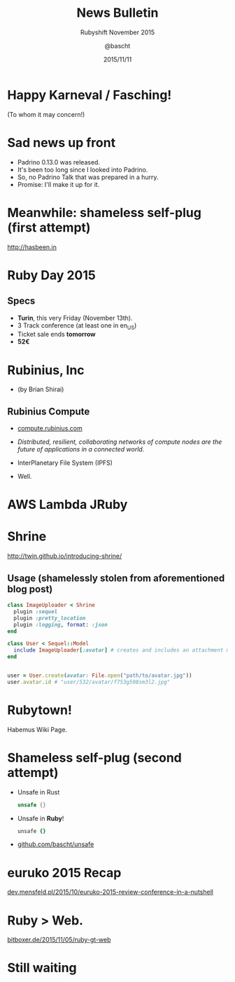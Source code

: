 #+TITLE: News Bulletin
#+SUBTITLE: Rubyshift November 2015
#+DATE: 2015/11/11
#+AUTHOR: @bascht
#+EMAIL: github.com@bascht.com
#+OPTIONS: ':nil *:t -:t ::t <:t H:3 \n:nil ^:t arch:headline
#+OPTIONS: author:t c:nil creator:comment d:(not "LOGBOOK") date:t
#+OPTIONS: e:t email:nil f:t inline:t num:nil p:nil pri:nil stat:t
#+OPTIONS: tags:t tasks:t tex:t timestamp:t toc:nil todo:t |:t
#+CREATOR: Emacs 24.4.1 (Org mode 8.2.10)
#+DESCRIPTION:
#+EXCLUDE_TAGS: noexport
#+KEYWORDS:
#+LANGUAGE: en
#+SELECT_TAGS: export

#+WWW: https://bascht.com
#+GITHUB: http://github.com/bascht
#+TWITTER: bascht

#+FAVICON: images/org-icon.png
#+ICON: images/rubyshift-icon.png
#+HASHTAG: #rubyshift

* My talk at Rubyshift Munich <2015-11-11>                         :noexport:
  The slides are built with [[http://coldnew.github.io/org-ioslide/][org-isolide]]. (@kuanyui == the best)

All the mentioned links:

- [[http://twin.github.io/introducing-shrine/][Shrine File Uploads]]
- [[http://www.rubyday.it/][Ruby Day Turino]]
- [[http://compute.rubinius.com][Rubinius Compute]]
- [[https://events.ccc.de/congress/2015/wiki/Assembly:Rubytown][Rubytown 2015]]
- [[https://github.com/c9katayama/aws-lambda-jruby][AWS Lambda with JRuby]]
- [[http://dev.mensfeld.pl/2015/10/euruko-2015-review-conference-in-a-nutshell][euruko 2015 Recap Blogpost]]
- [[http://hasbeen.in][hasbeen.in - Your trusted Geek Travel Platform]]
- [[http://bitboxer.de/2015/11/05/ruby-gt-web/][Bodos Blog Post: Ruby > Web]]
- [[http://github.com/bascht/unsafe][Rusts unsafe{} in Ruby]]

* Happy Karneval / Fasching!
  :PROPERTIES:
  :SLIDE:    segue dark uote
  :ASIDE:    right bottom
  :ARTICLE:  flexbox vleft auto-fadein
  :END:
(To whom it may concern!)

* Sad news up front
#+ATTR_HTML: :class build
- Padrino 0.13.0 was released.
- It's been too long since I looked into Padrino.
- So, no Padrino Talk that was prepared in a hurry.
- Promise: I'll make it up for it.
* Meanwhile: shameless self-plug (first attempt)
http://hasbeen.in
#+BEGIN_CENTER
#+ATTR_HTML: :width 600px
[[file:images/hasbeen.png]]
#+END_CENTER
* Ruby Day 2015
:PROPERTIES:
:FILL: images/torito.svg
:TITLE: hide
:SLIDE: WHITE
:END:
** Specs
   * **Turin**, this very Friday (November 13th).
   * 3 Track conference (at least one in en_US)
   * Ticket sale ends **tomorrow**
   * **52€**

* Rubinius, Inc
  * (by Brian Shirai)
** Rubinius Compute

#+ATTR_HTML: :class build fade
- [[http://compute.rubinius.com][compute.rubinius.com]]
- /Distributed, resilient, collaborating networks of compute nodes are the future of applications in a connected world./
- InterPlanetary File System (IPFS)
- Well.

  [[file:images/kaboom.gif]]

* AWS Lambda JRuby
#+BEGIN_CENTER
#+ATTR_HTML: :width 600px
[[file:images/aws-lambda-ruby.png]]
#+END_CENTER

* Shrine
http://twin.github.io/introducing-shrine/
#+BEGIN_CENTER
#+ATTR_HTML: :width 600px
[[file:images/shrine.png]]
#+END_CENTER

** Usage (shamelessly stolen from aforementioned blog post)
   #+BEGIN_SRC ruby
class ImageUploader < Shrine
  plugin :sequel
  plugin :pretty_location
  plugin :logging, format: :json
end
#+END_SRC
#+BEGIN_SRC ruby
class User < Sequel::Model
  include ImageUploader[:avatar] # creates and includes an attachment module
end
#+END_SRC
#+BEGIN_SRC ruby

user = User.create(avatar: File.open("path/to/avatar.jpg"))
user.avatar.id # "user/532/avatar/f753g598sm3l2.jpg"
   #+END_SRC

* Rubytown!
Habemus Wiki Page.
#+BEGIN_CENTER
#+ATTR_HTML: :width 600px
[[file:images/rubytown.png]]
#+END_CENTER

* Shameless self-plug (second attempt)
#+ATTR_HTML: :class build
- Unsafe in Rust
  #+BEGIN_SRC rust
  unsafe {}
  #+END_SRC
- Unsafe in *Ruby*!
  #+BEGIN_SRC ruby
  unsafe {}
  #+END_SRC

- [[https://github.com/bascht/unsafe][github.com/bascht/unsafe]]
* euruko 2015 Recap
[[http://dev.mensfeld.pl/2015/10/euruko-2015-review-conference-in-a-nutshell/][dev.mensfeld.pl/2015/10/euruko-2015-review-conference-in-a-nutshell]]
#+BEGIN_CENTER
#+ATTR_HTML: :width 800px
[[file:images/euruko.png]]
#+END_CENTER

* Ruby > Web.
[[http://bitboxer.de/2015/11/05/ruby-gt-web/][bitboxer.de/2015/11/05/ruby-gt-web]]
#+BEGIN_CENTER
#+ATTR_HTML: :width 300px
[[file:images/bodo.jpg]]
#+END_CENTER

* Still waiting
:PROPERTIES:
:FILL: images/cat.jpg
:TITLE: hide
:SLIDE: WHITE
:END:
